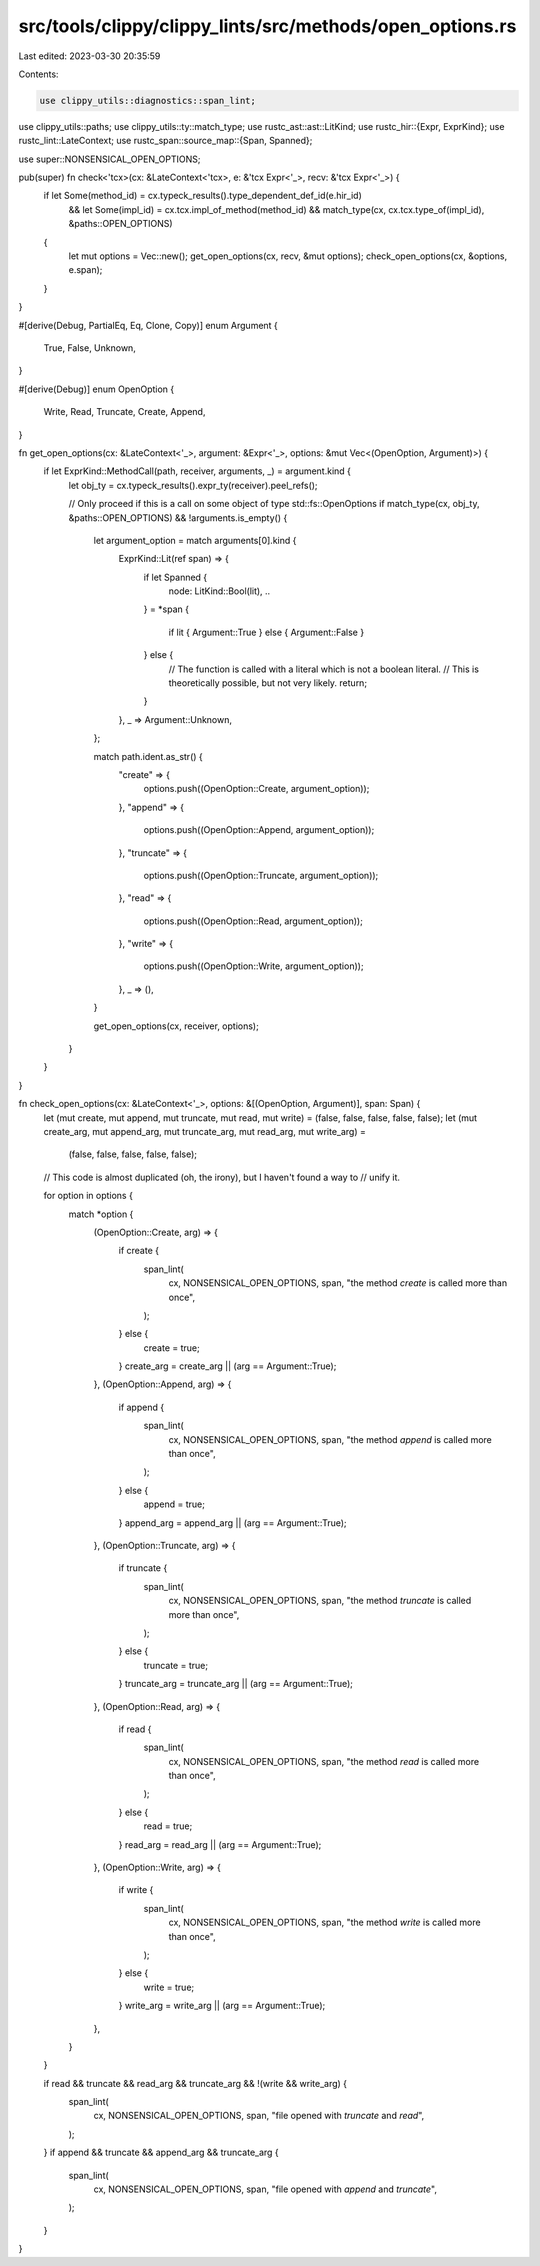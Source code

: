 src/tools/clippy/clippy_lints/src/methods/open_options.rs
=========================================================

Last edited: 2023-03-30 20:35:59

Contents:

.. code-block:: rs

    use clippy_utils::diagnostics::span_lint;
use clippy_utils::paths;
use clippy_utils::ty::match_type;
use rustc_ast::ast::LitKind;
use rustc_hir::{Expr, ExprKind};
use rustc_lint::LateContext;
use rustc_span::source_map::{Span, Spanned};

use super::NONSENSICAL_OPEN_OPTIONS;

pub(super) fn check<'tcx>(cx: &LateContext<'tcx>, e: &'tcx Expr<'_>, recv: &'tcx Expr<'_>) {
    if let Some(method_id) = cx.typeck_results().type_dependent_def_id(e.hir_id)
        && let Some(impl_id) = cx.tcx.impl_of_method(method_id)
        && match_type(cx, cx.tcx.type_of(impl_id), &paths::OPEN_OPTIONS)
    {
        let mut options = Vec::new();
        get_open_options(cx, recv, &mut options);
        check_open_options(cx, &options, e.span);
    }
}

#[derive(Debug, PartialEq, Eq, Clone, Copy)]
enum Argument {
    True,
    False,
    Unknown,
}

#[derive(Debug)]
enum OpenOption {
    Write,
    Read,
    Truncate,
    Create,
    Append,
}

fn get_open_options(cx: &LateContext<'_>, argument: &Expr<'_>, options: &mut Vec<(OpenOption, Argument)>) {
    if let ExprKind::MethodCall(path, receiver, arguments, _) = argument.kind {
        let obj_ty = cx.typeck_results().expr_ty(receiver).peel_refs();

        // Only proceed if this is a call on some object of type std::fs::OpenOptions
        if match_type(cx, obj_ty, &paths::OPEN_OPTIONS) && !arguments.is_empty() {
            let argument_option = match arguments[0].kind {
                ExprKind::Lit(ref span) => {
                    if let Spanned {
                        node: LitKind::Bool(lit),
                        ..
                    } = *span
                    {
                        if lit { Argument::True } else { Argument::False }
                    } else {
                        // The function is called with a literal which is not a boolean literal.
                        // This is theoretically possible, but not very likely.
                        return;
                    }
                },
                _ => Argument::Unknown,
            };

            match path.ident.as_str() {
                "create" => {
                    options.push((OpenOption::Create, argument_option));
                },
                "append" => {
                    options.push((OpenOption::Append, argument_option));
                },
                "truncate" => {
                    options.push((OpenOption::Truncate, argument_option));
                },
                "read" => {
                    options.push((OpenOption::Read, argument_option));
                },
                "write" => {
                    options.push((OpenOption::Write, argument_option));
                },
                _ => (),
            }

            get_open_options(cx, receiver, options);
        }
    }
}

fn check_open_options(cx: &LateContext<'_>, options: &[(OpenOption, Argument)], span: Span) {
    let (mut create, mut append, mut truncate, mut read, mut write) = (false, false, false, false, false);
    let (mut create_arg, mut append_arg, mut truncate_arg, mut read_arg, mut write_arg) =
        (false, false, false, false, false);
    // This code is almost duplicated (oh, the irony), but I haven't found a way to
    // unify it.

    for option in options {
        match *option {
            (OpenOption::Create, arg) => {
                if create {
                    span_lint(
                        cx,
                        NONSENSICAL_OPEN_OPTIONS,
                        span,
                        "the method `create` is called more than once",
                    );
                } else {
                    create = true;
                }
                create_arg = create_arg || (arg == Argument::True);
            },
            (OpenOption::Append, arg) => {
                if append {
                    span_lint(
                        cx,
                        NONSENSICAL_OPEN_OPTIONS,
                        span,
                        "the method `append` is called more than once",
                    );
                } else {
                    append = true;
                }
                append_arg = append_arg || (arg == Argument::True);
            },
            (OpenOption::Truncate, arg) => {
                if truncate {
                    span_lint(
                        cx,
                        NONSENSICAL_OPEN_OPTIONS,
                        span,
                        "the method `truncate` is called more than once",
                    );
                } else {
                    truncate = true;
                }
                truncate_arg = truncate_arg || (arg == Argument::True);
            },
            (OpenOption::Read, arg) => {
                if read {
                    span_lint(
                        cx,
                        NONSENSICAL_OPEN_OPTIONS,
                        span,
                        "the method `read` is called more than once",
                    );
                } else {
                    read = true;
                }
                read_arg = read_arg || (arg == Argument::True);
            },
            (OpenOption::Write, arg) => {
                if write {
                    span_lint(
                        cx,
                        NONSENSICAL_OPEN_OPTIONS,
                        span,
                        "the method `write` is called more than once",
                    );
                } else {
                    write = true;
                }
                write_arg = write_arg || (arg == Argument::True);
            },
        }
    }

    if read && truncate && read_arg && truncate_arg && !(write && write_arg) {
        span_lint(
            cx,
            NONSENSICAL_OPEN_OPTIONS,
            span,
            "file opened with `truncate` and `read`",
        );
    }
    if append && truncate && append_arg && truncate_arg {
        span_lint(
            cx,
            NONSENSICAL_OPEN_OPTIONS,
            span,
            "file opened with `append` and `truncate`",
        );
    }
}



